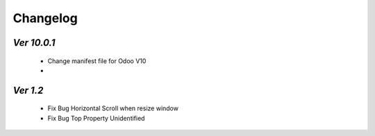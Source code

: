 .. _changelog:

Changelog
=========

`Ver 10.0.1`
---------
 - Change manifest file for Odoo V10
 - 

`Ver 1.2`
---------
 - Fix Bug Horizontal Scroll when resize window
 - Fix Bug Top Property Unidentified